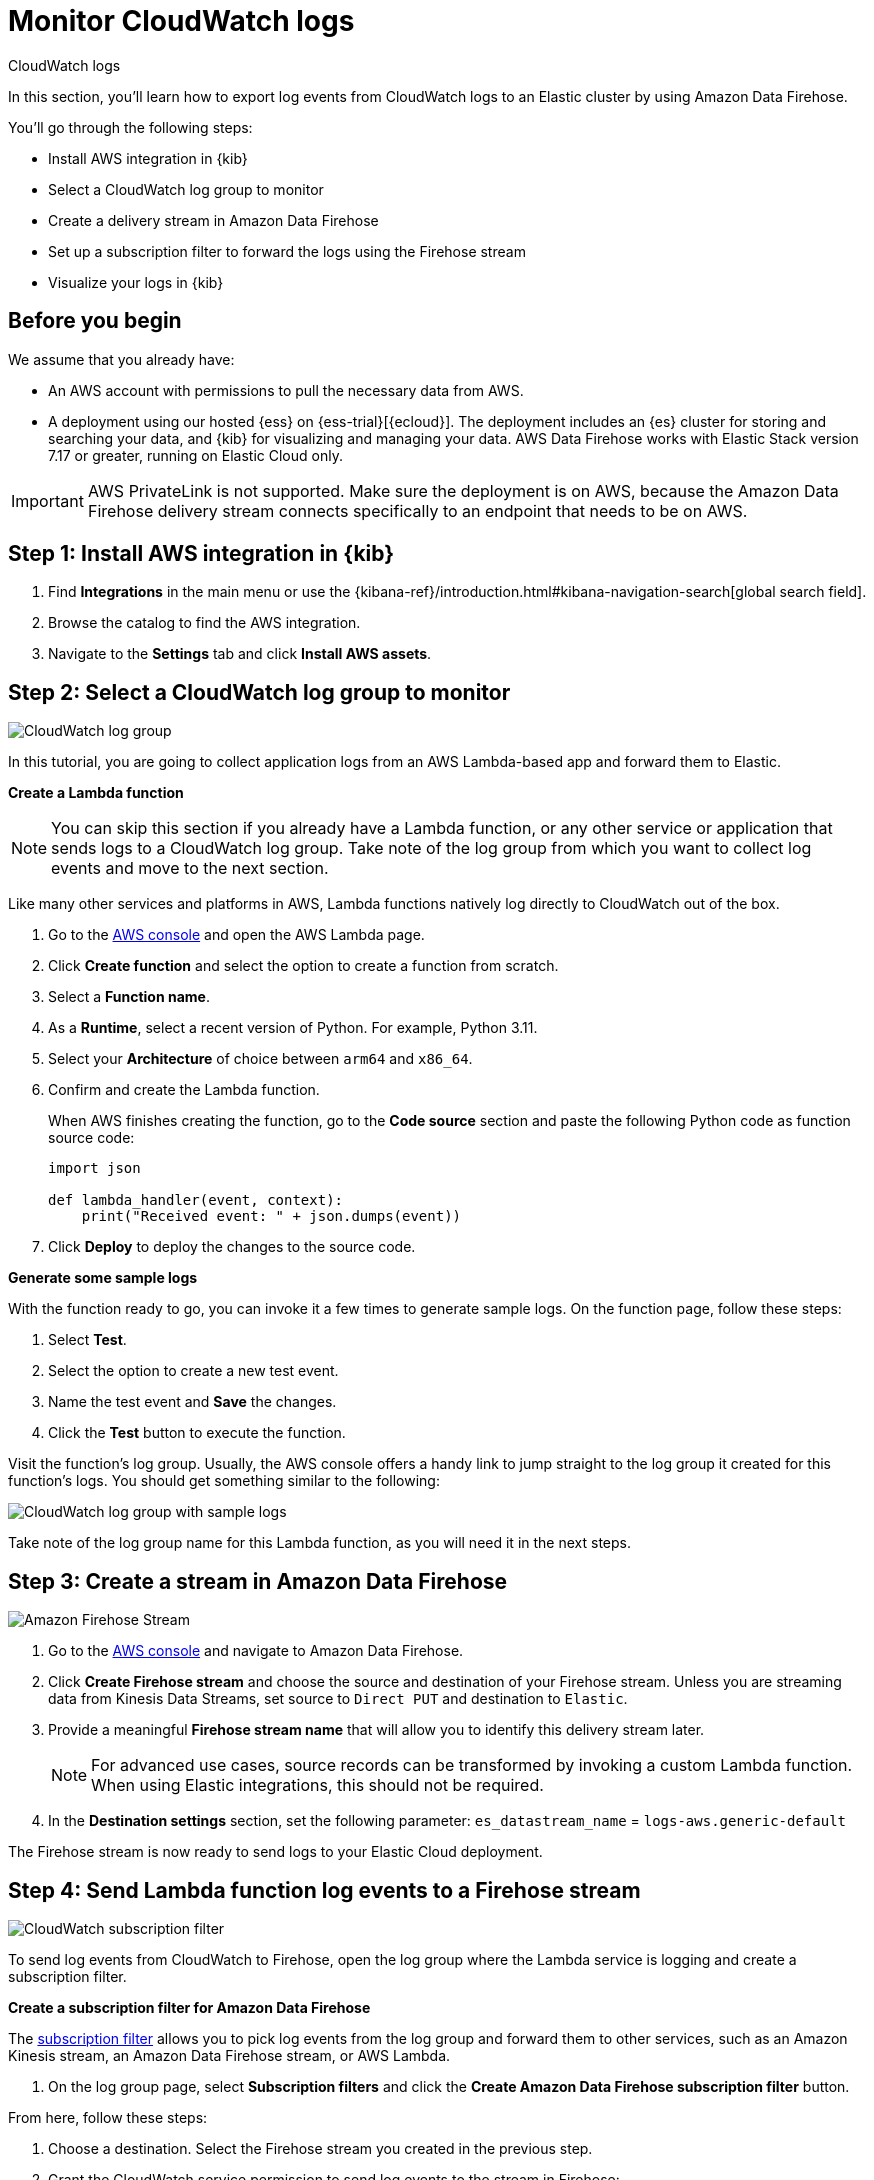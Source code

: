 [[monitor-aws-cloudwatch-firehose]]
= Monitor CloudWatch logs

++++
<titleabbrev>CloudWatch logs</titleabbrev>
++++

In this section, you'll learn how to export log events from CloudWatch logs to an Elastic cluster by using Amazon Data Firehose.

You'll go through the following steps:

- Install AWS integration in {kib}
- Select a CloudWatch log group to monitor
- Create a delivery stream in Amazon Data Firehose
- Set up a subscription filter to forward the logs using the Firehose stream
- Visualize your logs in {kib}

[discrete]
[[firehose-cloudwatch-prerequisites]]
== Before you begin

We assume that you already have:

- An AWS account with permissions to pull the necessary data from AWS.
- A deployment using our hosted {ess} on {ess-trial}[{ecloud}]. The deployment includes an {es} cluster for storing and searching your data, and {kib} for visualizing and managing your data. AWS Data Firehose works with Elastic Stack version 7.17 or greater, running on Elastic Cloud only.

IMPORTANT: AWS PrivateLink is not supported. Make sure the deployment is on AWS, because the Amazon Data Firehose delivery stream connects specifically to an endpoint that needs to be on AWS.

[discrete]
[[firehose-cloudwatch-step-one]]
== Step 1: Install AWS integration in {kib}

. Find **Integrations** in the main menu or use the {kibana-ref}/introduction.html#kibana-navigation-search[global search field].

. Browse the catalog to find the AWS integration.

. Navigate to the *Settings* tab and click *Install AWS assets*.

[discrete]
[[firehose-cloudwatch-step-two]]
== Step 2: Select a CloudWatch log group to monitor

image::firehose-cloudwatch-log-group.png[CloudWatch log group]

In this tutorial, you are going to collect application logs from an AWS Lambda-based app and forward them to Elastic.

**Create a Lambda function**

NOTE: You can skip this section if you already have a Lambda function, or any other service or application that sends logs to a CloudWatch log group. Take note of the log group from which you want to collect log events and move to the next section.

Like many other services and platforms in AWS, Lambda functions natively log directly to CloudWatch out of the box.

. Go to the https://console.aws.amazon.com/[AWS console] and open the AWS Lambda page.
. Click **Create function** and select the option to create a function from scratch.
. Select a **Function name**.
. As a **Runtime**, select a recent version of Python. For example, Python 3.11.
. Select your **Architecture** of choice between `arm64` and `x86_64`.
. Confirm and create the Lambda function.
+
When AWS finishes creating the function, go to the **Code source** section and paste the following Python code as function source code:
+
[source,python]
----
import json

def lambda_handler(event, context):
    print("Received event: " + json.dumps(event))
----

. Click **Deploy** to deploy the changes to the source code.

**Generate some sample logs**

With the function ready to go, you can invoke it a few times to generate sample logs.
On the function page, follow these steps:

. Select **Test**.
. Select the option to create a new test event.
. Name the test event and **Save** the changes.
. Click the **Test** button to execute the function.

Visit the function's log group. Usually, the AWS console offers a handy link to jump straight to the log group it created for this function's logs.
You should get something similar to the following:

image::firehose-cloudwatch-sample-logs.png[CloudWatch log group with sample logs]

Take note of the log group name for this Lambda function, as you will need it in the next steps.

[discrete]
[[firehose-cloudwatch-step-three]]
== Step 3: Create a stream in Amazon Data Firehose

image::firehose-cloudwatch-firehose-stream.png[Amazon Firehose Stream]

. Go to the https://console.aws.amazon.com/[AWS console] and navigate to Amazon Data Firehose.

. Click *Create Firehose stream* and choose the source and destination of your Firehose stream. Unless you are streaming data from Kinesis Data Streams, set source to `Direct PUT` and destination to `Elastic`.

. Provide a meaningful *Firehose stream name* that will allow you to identify this delivery stream later.
+
NOTE: For advanced use cases, source records can be transformed by invoking a custom Lambda function. When using Elastic integrations, this should not be required.

. In the **Destination settings** section, set the following parameter:
`es_datastream_name` = `logs-aws.generic-default`

The Firehose stream is now ready to send logs to your Elastic Cloud deployment.

[discrete]
[[firehose-cloudwatch-step-four]]
== Step 4: Send Lambda function log events to a Firehose stream

image::firehose-cloudwatch-subscription-filter.png[CloudWatch subscription filter]

To send log events from CloudWatch to Firehose, open the log group where the Lambda service is logging and create a subscription filter.

**Create a subscription filter for Amazon Data Firehose**

The https://docs.aws.amazon.com/AmazonCloudWatch/latest/logs/Subscriptions.html[subscription filter] allows you to pick log events from the log group and forward them to other services, such as an Amazon Kinesis stream, an Amazon Data Firehose stream, or AWS Lambda.

. On the log group page, select *Subscription filters* and click the *Create Amazon Data Firehose subscription filter* button.

From here, follow these steps:

. Choose a destination. Select the Firehose stream you created in the previous step.

. Grant the CloudWatch service permission to send log events to the stream in Firehose:

.. Create a new role with a trust policy that allows CloudWatch service to assume the role.

.. Assign a policy to the role that permits "putting records" into a Firehose  stream.

. Create a new IAM role and use the following JSON as the trust policy:
+
[source,json]
----
{
    "Version": "2012-10-17",
    "Statement": [
        {
            "Effect": "Allow",
            "Principal": {
                "Service": "logs.<REGION>.amazonaws.com"
            },
            "Action": "sts:AssumeRole",
            "Condition": {
                "StringLike": {
                    "aws:SourceArn": "arn:aws:logs:<REGION>:<ACCOUNT_ID>:*"
                }
            }
        }
    ]
}
----

. Assign a policy to the IAM role by using the following JSON file:
+
[source,json]
----
{
    "Version": "2012-10-17",
    "Statement": [
        {
            "Effect": "Allow",
            "Action": "firehose:PutRecord",
            "Resource": "arn:aws:firehose:<REGION>:<ACCOUNT_ID>:deliverystream/<YOUR_FIREHOSE_STREAM>"
        }
    ]
}
----

When the new role is ready, you can select it in the subscription filter.

. Configure log format and filters. Select the "Other" in the **Log format** option.

. Set log format and filters
+
If you want to forward all log events, you can empty the filter pattern. You can use the *Subscription filter pattern* to forward only the log events that match the pattern. The *Test pattern* tool on the same page allows you to test filter patterns before creating the subscription filter.

. Generate additional logs.
+
Open the AWS Lambda page again, select the function you created, and execute it a few times to generate new log events.

**Check if there are destination error logs**

On the https://console.aws.amazon.com/[AWS console], navigate to your Firehose stream and check for entries in the *Destination error logs* section.

If everything is running smoothly, this list is empty. If there's an error, you can check the details. The following example shows a delivery stream that fails to send records to the Elastic stack due to bad authentication settings:

image::firehose-cloudwatch-destination-errors.png[Firehose destination errors]

The Firehose delivery stream reports:

* The number of failed deliveries.
* The failure detail.

[discrete]
[[firehose-cloudwatch-step-five]]
== Step 5: Visualize your logs in {kib}

image::firehose-cloudwatch-data-stream.png[Vizualize logs in Kibana]

With the logs streaming to the Elastic stack, you can now visualize them in {kib}.

In {kib}, navigate to the *Discover* page and select the index pattern that matches the Firehose stream name. Here is a sample of logs from the Lambda function you forwarded to the `logs-aws.generic-default` data stream:

image::firehose-cloudwatch-verify-discover.png[Sample logs in Discover]
